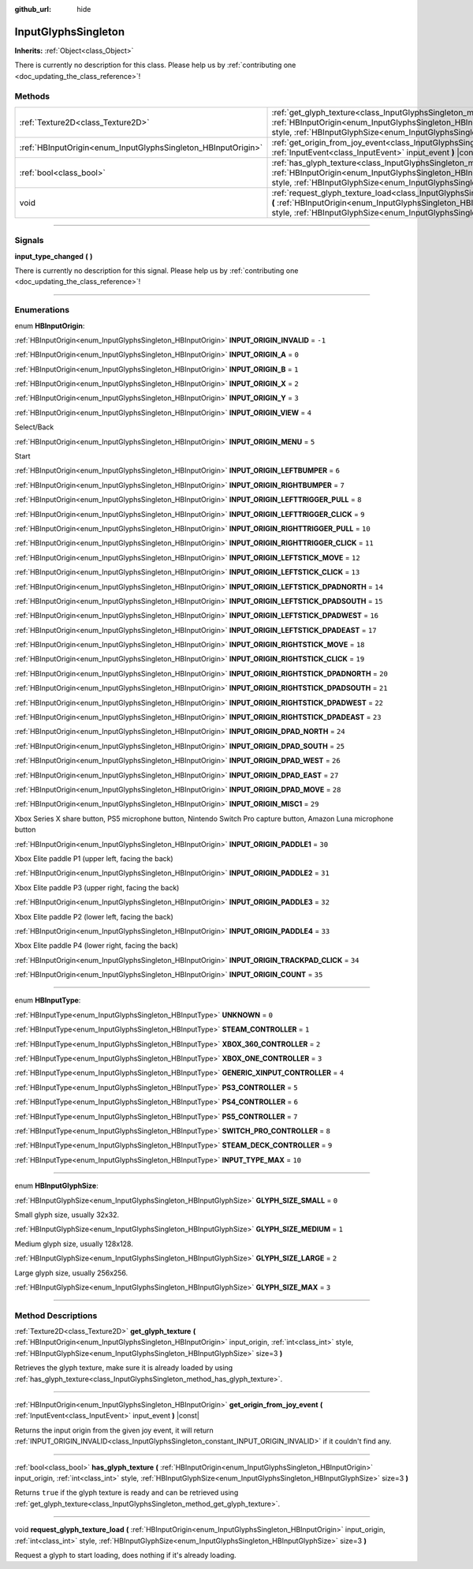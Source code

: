 :github_url: hide

.. DO NOT EDIT THIS FILE!!!
.. Generated automatically from Godot engine sources.
.. Generator: https://github.com/godotengine/godot/tree/master/doc/tools/make_rst.py.
.. XML source: https://github.com/godotengine/godot/tree/master/modules/input_glyphs/doc_classes/InputGlyphsSingleton.xml.

.. _class_InputGlyphsSingleton:

InputGlyphsSingleton
====================

**Inherits:** :ref:`Object<class_Object>`

.. container:: contribute

	There is currently no description for this class. Please help us by :ref:`contributing one <doc_updating_the_class_reference>`!

.. rst-class:: classref-reftable-group

Methods
-------

.. table::
   :widths: auto

   +---------------------------------------------------------------+-------------------------------------------------------------------------------------------------------------------------------------------------------------------------------------------------------------------------------------------------------------------------------------------------+
   | :ref:`Texture2D<class_Texture2D>`                             | :ref:`get_glyph_texture<class_InputGlyphsSingleton_method_get_glyph_texture>` **(** :ref:`HBInputOrigin<enum_InputGlyphsSingleton_HBInputOrigin>` input_origin, :ref:`int<class_int>` style, :ref:`HBInputGlyphSize<enum_InputGlyphsSingleton_HBInputGlyphSize>` size=3 **)**                   |
   +---------------------------------------------------------------+-------------------------------------------------------------------------------------------------------------------------------------------------------------------------------------------------------------------------------------------------------------------------------------------------+
   | :ref:`HBInputOrigin<enum_InputGlyphsSingleton_HBInputOrigin>` | :ref:`get_origin_from_joy_event<class_InputGlyphsSingleton_method_get_origin_from_joy_event>` **(** :ref:`InputEvent<class_InputEvent>` input_event **)** |const|                                                                                                                               |
   +---------------------------------------------------------------+-------------------------------------------------------------------------------------------------------------------------------------------------------------------------------------------------------------------------------------------------------------------------------------------------+
   | :ref:`bool<class_bool>`                                       | :ref:`has_glyph_texture<class_InputGlyphsSingleton_method_has_glyph_texture>` **(** :ref:`HBInputOrigin<enum_InputGlyphsSingleton_HBInputOrigin>` input_origin, :ref:`int<class_int>` style, :ref:`HBInputGlyphSize<enum_InputGlyphsSingleton_HBInputGlyphSize>` size=3 **)**                   |
   +---------------------------------------------------------------+-------------------------------------------------------------------------------------------------------------------------------------------------------------------------------------------------------------------------------------------------------------------------------------------------+
   | void                                                          | :ref:`request_glyph_texture_load<class_InputGlyphsSingleton_method_request_glyph_texture_load>` **(** :ref:`HBInputOrigin<enum_InputGlyphsSingleton_HBInputOrigin>` input_origin, :ref:`int<class_int>` style, :ref:`HBInputGlyphSize<enum_InputGlyphsSingleton_HBInputGlyphSize>` size=3 **)** |
   +---------------------------------------------------------------+-------------------------------------------------------------------------------------------------------------------------------------------------------------------------------------------------------------------------------------------------------------------------------------------------+

.. rst-class:: classref-section-separator

----

.. rst-class:: classref-descriptions-group

Signals
-------

.. _class_InputGlyphsSingleton_signal_input_type_changed:

.. rst-class:: classref-signal

**input_type_changed** **(** **)**

.. container:: contribute

	There is currently no description for this signal. Please help us by :ref:`contributing one <doc_updating_the_class_reference>`!

.. rst-class:: classref-section-separator

----

.. rst-class:: classref-descriptions-group

Enumerations
------------

.. _enum_InputGlyphsSingleton_HBInputOrigin:

.. rst-class:: classref-enumeration

enum **HBInputOrigin**:

.. _class_InputGlyphsSingleton_constant_INPUT_ORIGIN_INVALID:

.. rst-class:: classref-enumeration-constant

:ref:`HBInputOrigin<enum_InputGlyphsSingleton_HBInputOrigin>` **INPUT_ORIGIN_INVALID** = ``-1``



.. _class_InputGlyphsSingleton_constant_INPUT_ORIGIN_A:

.. rst-class:: classref-enumeration-constant

:ref:`HBInputOrigin<enum_InputGlyphsSingleton_HBInputOrigin>` **INPUT_ORIGIN_A** = ``0``



.. _class_InputGlyphsSingleton_constant_INPUT_ORIGIN_B:

.. rst-class:: classref-enumeration-constant

:ref:`HBInputOrigin<enum_InputGlyphsSingleton_HBInputOrigin>` **INPUT_ORIGIN_B** = ``1``



.. _class_InputGlyphsSingleton_constant_INPUT_ORIGIN_X:

.. rst-class:: classref-enumeration-constant

:ref:`HBInputOrigin<enum_InputGlyphsSingleton_HBInputOrigin>` **INPUT_ORIGIN_X** = ``2``



.. _class_InputGlyphsSingleton_constant_INPUT_ORIGIN_Y:

.. rst-class:: classref-enumeration-constant

:ref:`HBInputOrigin<enum_InputGlyphsSingleton_HBInputOrigin>` **INPUT_ORIGIN_Y** = ``3``



.. _class_InputGlyphsSingleton_constant_INPUT_ORIGIN_VIEW:

.. rst-class:: classref-enumeration-constant

:ref:`HBInputOrigin<enum_InputGlyphsSingleton_HBInputOrigin>` **INPUT_ORIGIN_VIEW** = ``4``

Select/Back

.. _class_InputGlyphsSingleton_constant_INPUT_ORIGIN_MENU:

.. rst-class:: classref-enumeration-constant

:ref:`HBInputOrigin<enum_InputGlyphsSingleton_HBInputOrigin>` **INPUT_ORIGIN_MENU** = ``5``

Start

.. _class_InputGlyphsSingleton_constant_INPUT_ORIGIN_LEFTBUMPER:

.. rst-class:: classref-enumeration-constant

:ref:`HBInputOrigin<enum_InputGlyphsSingleton_HBInputOrigin>` **INPUT_ORIGIN_LEFTBUMPER** = ``6``



.. _class_InputGlyphsSingleton_constant_INPUT_ORIGIN_RIGHTBUMPER:

.. rst-class:: classref-enumeration-constant

:ref:`HBInputOrigin<enum_InputGlyphsSingleton_HBInputOrigin>` **INPUT_ORIGIN_RIGHTBUMPER** = ``7``



.. _class_InputGlyphsSingleton_constant_INPUT_ORIGIN_LEFTTRIGGER_PULL:

.. rst-class:: classref-enumeration-constant

:ref:`HBInputOrigin<enum_InputGlyphsSingleton_HBInputOrigin>` **INPUT_ORIGIN_LEFTTRIGGER_PULL** = ``8``



.. _class_InputGlyphsSingleton_constant_INPUT_ORIGIN_LEFTTRIGGER_CLICK:

.. rst-class:: classref-enumeration-constant

:ref:`HBInputOrigin<enum_InputGlyphsSingleton_HBInputOrigin>` **INPUT_ORIGIN_LEFTTRIGGER_CLICK** = ``9``



.. _class_InputGlyphsSingleton_constant_INPUT_ORIGIN_RIGHTTRIGGER_PULL:

.. rst-class:: classref-enumeration-constant

:ref:`HBInputOrigin<enum_InputGlyphsSingleton_HBInputOrigin>` **INPUT_ORIGIN_RIGHTTRIGGER_PULL** = ``10``



.. _class_InputGlyphsSingleton_constant_INPUT_ORIGIN_RIGHTTRIGGER_CLICK:

.. rst-class:: classref-enumeration-constant

:ref:`HBInputOrigin<enum_InputGlyphsSingleton_HBInputOrigin>` **INPUT_ORIGIN_RIGHTTRIGGER_CLICK** = ``11``



.. _class_InputGlyphsSingleton_constant_INPUT_ORIGIN_LEFTSTICK_MOVE:

.. rst-class:: classref-enumeration-constant

:ref:`HBInputOrigin<enum_InputGlyphsSingleton_HBInputOrigin>` **INPUT_ORIGIN_LEFTSTICK_MOVE** = ``12``



.. _class_InputGlyphsSingleton_constant_INPUT_ORIGIN_LEFTSTICK_CLICK:

.. rst-class:: classref-enumeration-constant

:ref:`HBInputOrigin<enum_InputGlyphsSingleton_HBInputOrigin>` **INPUT_ORIGIN_LEFTSTICK_CLICK** = ``13``



.. _class_InputGlyphsSingleton_constant_INPUT_ORIGIN_LEFTSTICK_DPADNORTH:

.. rst-class:: classref-enumeration-constant

:ref:`HBInputOrigin<enum_InputGlyphsSingleton_HBInputOrigin>` **INPUT_ORIGIN_LEFTSTICK_DPADNORTH** = ``14``



.. _class_InputGlyphsSingleton_constant_INPUT_ORIGIN_LEFTSTICK_DPADSOUTH:

.. rst-class:: classref-enumeration-constant

:ref:`HBInputOrigin<enum_InputGlyphsSingleton_HBInputOrigin>` **INPUT_ORIGIN_LEFTSTICK_DPADSOUTH** = ``15``



.. _class_InputGlyphsSingleton_constant_INPUT_ORIGIN_LEFTSTICK_DPADWEST:

.. rst-class:: classref-enumeration-constant

:ref:`HBInputOrigin<enum_InputGlyphsSingleton_HBInputOrigin>` **INPUT_ORIGIN_LEFTSTICK_DPADWEST** = ``16``



.. _class_InputGlyphsSingleton_constant_INPUT_ORIGIN_LEFTSTICK_DPADEAST:

.. rst-class:: classref-enumeration-constant

:ref:`HBInputOrigin<enum_InputGlyphsSingleton_HBInputOrigin>` **INPUT_ORIGIN_LEFTSTICK_DPADEAST** = ``17``



.. _class_InputGlyphsSingleton_constant_INPUT_ORIGIN_RIGHTSTICK_MOVE:

.. rst-class:: classref-enumeration-constant

:ref:`HBInputOrigin<enum_InputGlyphsSingleton_HBInputOrigin>` **INPUT_ORIGIN_RIGHTSTICK_MOVE** = ``18``



.. _class_InputGlyphsSingleton_constant_INPUT_ORIGIN_RIGHTSTICK_CLICK:

.. rst-class:: classref-enumeration-constant

:ref:`HBInputOrigin<enum_InputGlyphsSingleton_HBInputOrigin>` **INPUT_ORIGIN_RIGHTSTICK_CLICK** = ``19``



.. _class_InputGlyphsSingleton_constant_INPUT_ORIGIN_RIGHTSTICK_DPADNORTH:

.. rst-class:: classref-enumeration-constant

:ref:`HBInputOrigin<enum_InputGlyphsSingleton_HBInputOrigin>` **INPUT_ORIGIN_RIGHTSTICK_DPADNORTH** = ``20``



.. _class_InputGlyphsSingleton_constant_INPUT_ORIGIN_RIGHTSTICK_DPADSOUTH:

.. rst-class:: classref-enumeration-constant

:ref:`HBInputOrigin<enum_InputGlyphsSingleton_HBInputOrigin>` **INPUT_ORIGIN_RIGHTSTICK_DPADSOUTH** = ``21``



.. _class_InputGlyphsSingleton_constant_INPUT_ORIGIN_RIGHTSTICK_DPADWEST:

.. rst-class:: classref-enumeration-constant

:ref:`HBInputOrigin<enum_InputGlyphsSingleton_HBInputOrigin>` **INPUT_ORIGIN_RIGHTSTICK_DPADWEST** = ``22``



.. _class_InputGlyphsSingleton_constant_INPUT_ORIGIN_RIGHTSTICK_DPADEAST:

.. rst-class:: classref-enumeration-constant

:ref:`HBInputOrigin<enum_InputGlyphsSingleton_HBInputOrigin>` **INPUT_ORIGIN_RIGHTSTICK_DPADEAST** = ``23``



.. _class_InputGlyphsSingleton_constant_INPUT_ORIGIN_DPAD_NORTH:

.. rst-class:: classref-enumeration-constant

:ref:`HBInputOrigin<enum_InputGlyphsSingleton_HBInputOrigin>` **INPUT_ORIGIN_DPAD_NORTH** = ``24``



.. _class_InputGlyphsSingleton_constant_INPUT_ORIGIN_DPAD_SOUTH:

.. rst-class:: classref-enumeration-constant

:ref:`HBInputOrigin<enum_InputGlyphsSingleton_HBInputOrigin>` **INPUT_ORIGIN_DPAD_SOUTH** = ``25``



.. _class_InputGlyphsSingleton_constant_INPUT_ORIGIN_DPAD_WEST:

.. rst-class:: classref-enumeration-constant

:ref:`HBInputOrigin<enum_InputGlyphsSingleton_HBInputOrigin>` **INPUT_ORIGIN_DPAD_WEST** = ``26``



.. _class_InputGlyphsSingleton_constant_INPUT_ORIGIN_DPAD_EAST:

.. rst-class:: classref-enumeration-constant

:ref:`HBInputOrigin<enum_InputGlyphsSingleton_HBInputOrigin>` **INPUT_ORIGIN_DPAD_EAST** = ``27``



.. _class_InputGlyphsSingleton_constant_INPUT_ORIGIN_DPAD_MOVE:

.. rst-class:: classref-enumeration-constant

:ref:`HBInputOrigin<enum_InputGlyphsSingleton_HBInputOrigin>` **INPUT_ORIGIN_DPAD_MOVE** = ``28``



.. _class_InputGlyphsSingleton_constant_INPUT_ORIGIN_MISC1:

.. rst-class:: classref-enumeration-constant

:ref:`HBInputOrigin<enum_InputGlyphsSingleton_HBInputOrigin>` **INPUT_ORIGIN_MISC1** = ``29``

Xbox Series X share button, PS5 microphone button, Nintendo Switch Pro capture button, Amazon Luna microphone button

.. _class_InputGlyphsSingleton_constant_INPUT_ORIGIN_PADDLE1:

.. rst-class:: classref-enumeration-constant

:ref:`HBInputOrigin<enum_InputGlyphsSingleton_HBInputOrigin>` **INPUT_ORIGIN_PADDLE1** = ``30``

Xbox Elite paddle P1 (upper left, facing the back)

.. _class_InputGlyphsSingleton_constant_INPUT_ORIGIN_PADDLE2:

.. rst-class:: classref-enumeration-constant

:ref:`HBInputOrigin<enum_InputGlyphsSingleton_HBInputOrigin>` **INPUT_ORIGIN_PADDLE2** = ``31``

Xbox Elite paddle P3 (upper right, facing the back)

.. _class_InputGlyphsSingleton_constant_INPUT_ORIGIN_PADDLE3:

.. rst-class:: classref-enumeration-constant

:ref:`HBInputOrigin<enum_InputGlyphsSingleton_HBInputOrigin>` **INPUT_ORIGIN_PADDLE3** = ``32``

Xbox Elite paddle P2 (lower left, facing the back)

.. _class_InputGlyphsSingleton_constant_INPUT_ORIGIN_PADDLE4:

.. rst-class:: classref-enumeration-constant

:ref:`HBInputOrigin<enum_InputGlyphsSingleton_HBInputOrigin>` **INPUT_ORIGIN_PADDLE4** = ``33``

Xbox Elite paddle P4 (lower right, facing the back)

.. _class_InputGlyphsSingleton_constant_INPUT_ORIGIN_TRACKPAD_CLICK:

.. rst-class:: classref-enumeration-constant

:ref:`HBInputOrigin<enum_InputGlyphsSingleton_HBInputOrigin>` **INPUT_ORIGIN_TRACKPAD_CLICK** = ``34``



.. _class_InputGlyphsSingleton_constant_INPUT_ORIGIN_COUNT:

.. rst-class:: classref-enumeration-constant

:ref:`HBInputOrigin<enum_InputGlyphsSingleton_HBInputOrigin>` **INPUT_ORIGIN_COUNT** = ``35``



.. rst-class:: classref-item-separator

----

.. _enum_InputGlyphsSingleton_HBInputType:

.. rst-class:: classref-enumeration

enum **HBInputType**:

.. _class_InputGlyphsSingleton_constant_UNKNOWN:

.. rst-class:: classref-enumeration-constant

:ref:`HBInputType<enum_InputGlyphsSingleton_HBInputType>` **UNKNOWN** = ``0``



.. _class_InputGlyphsSingleton_constant_STEAM_CONTROLLER:

.. rst-class:: classref-enumeration-constant

:ref:`HBInputType<enum_InputGlyphsSingleton_HBInputType>` **STEAM_CONTROLLER** = ``1``



.. _class_InputGlyphsSingleton_constant_XBOX_360_CONTROLLER:

.. rst-class:: classref-enumeration-constant

:ref:`HBInputType<enum_InputGlyphsSingleton_HBInputType>` **XBOX_360_CONTROLLER** = ``2``



.. _class_InputGlyphsSingleton_constant_XBOX_ONE_CONTROLLER:

.. rst-class:: classref-enumeration-constant

:ref:`HBInputType<enum_InputGlyphsSingleton_HBInputType>` **XBOX_ONE_CONTROLLER** = ``3``



.. _class_InputGlyphsSingleton_constant_GENERIC_XINPUT_CONTROLLER:

.. rst-class:: classref-enumeration-constant

:ref:`HBInputType<enum_InputGlyphsSingleton_HBInputType>` **GENERIC_XINPUT_CONTROLLER** = ``4``



.. _class_InputGlyphsSingleton_constant_PS3_CONTROLLER:

.. rst-class:: classref-enumeration-constant

:ref:`HBInputType<enum_InputGlyphsSingleton_HBInputType>` **PS3_CONTROLLER** = ``5``



.. _class_InputGlyphsSingleton_constant_PS4_CONTROLLER:

.. rst-class:: classref-enumeration-constant

:ref:`HBInputType<enum_InputGlyphsSingleton_HBInputType>` **PS4_CONTROLLER** = ``6``



.. _class_InputGlyphsSingleton_constant_PS5_CONTROLLER:

.. rst-class:: classref-enumeration-constant

:ref:`HBInputType<enum_InputGlyphsSingleton_HBInputType>` **PS5_CONTROLLER** = ``7``



.. _class_InputGlyphsSingleton_constant_SWITCH_PRO_CONTROLLER:

.. rst-class:: classref-enumeration-constant

:ref:`HBInputType<enum_InputGlyphsSingleton_HBInputType>` **SWITCH_PRO_CONTROLLER** = ``8``



.. _class_InputGlyphsSingleton_constant_STEAM_DECK_CONTROLLER:

.. rst-class:: classref-enumeration-constant

:ref:`HBInputType<enum_InputGlyphsSingleton_HBInputType>` **STEAM_DECK_CONTROLLER** = ``9``



.. _class_InputGlyphsSingleton_constant_INPUT_TYPE_MAX:

.. rst-class:: classref-enumeration-constant

:ref:`HBInputType<enum_InputGlyphsSingleton_HBInputType>` **INPUT_TYPE_MAX** = ``10``



.. rst-class:: classref-item-separator

----

.. _enum_InputGlyphsSingleton_HBInputGlyphSize:

.. rst-class:: classref-enumeration

enum **HBInputGlyphSize**:

.. _class_InputGlyphsSingleton_constant_GLYPH_SIZE_SMALL:

.. rst-class:: classref-enumeration-constant

:ref:`HBInputGlyphSize<enum_InputGlyphsSingleton_HBInputGlyphSize>` **GLYPH_SIZE_SMALL** = ``0``

Small glyph size, usually 32x32.

.. _class_InputGlyphsSingleton_constant_GLYPH_SIZE_MEDIUM:

.. rst-class:: classref-enumeration-constant

:ref:`HBInputGlyphSize<enum_InputGlyphsSingleton_HBInputGlyphSize>` **GLYPH_SIZE_MEDIUM** = ``1``

Medium glyph size, usually 128x128.

.. _class_InputGlyphsSingleton_constant_GLYPH_SIZE_LARGE:

.. rst-class:: classref-enumeration-constant

:ref:`HBInputGlyphSize<enum_InputGlyphsSingleton_HBInputGlyphSize>` **GLYPH_SIZE_LARGE** = ``2``

Large glyph size, usually 256x256.

.. _class_InputGlyphsSingleton_constant_GLYPH_SIZE_MAX:

.. rst-class:: classref-enumeration-constant

:ref:`HBInputGlyphSize<enum_InputGlyphsSingleton_HBInputGlyphSize>` **GLYPH_SIZE_MAX** = ``3``



.. rst-class:: classref-section-separator

----

.. rst-class:: classref-descriptions-group

Method Descriptions
-------------------

.. _class_InputGlyphsSingleton_method_get_glyph_texture:

.. rst-class:: classref-method

:ref:`Texture2D<class_Texture2D>` **get_glyph_texture** **(** :ref:`HBInputOrigin<enum_InputGlyphsSingleton_HBInputOrigin>` input_origin, :ref:`int<class_int>` style, :ref:`HBInputGlyphSize<enum_InputGlyphsSingleton_HBInputGlyphSize>` size=3 **)**

Retrieves the glyph texture, make sure it is already loaded by using :ref:`has_glyph_texture<class_InputGlyphsSingleton_method_has_glyph_texture>`.

.. rst-class:: classref-item-separator

----

.. _class_InputGlyphsSingleton_method_get_origin_from_joy_event:

.. rst-class:: classref-method

:ref:`HBInputOrigin<enum_InputGlyphsSingleton_HBInputOrigin>` **get_origin_from_joy_event** **(** :ref:`InputEvent<class_InputEvent>` input_event **)** |const|

Returns the input origin from the given joy event, it will return :ref:`INPUT_ORIGIN_INVALID<class_InputGlyphsSingleton_constant_INPUT_ORIGIN_INVALID>` if it couldn't find any.

.. rst-class:: classref-item-separator

----

.. _class_InputGlyphsSingleton_method_has_glyph_texture:

.. rst-class:: classref-method

:ref:`bool<class_bool>` **has_glyph_texture** **(** :ref:`HBInputOrigin<enum_InputGlyphsSingleton_HBInputOrigin>` input_origin, :ref:`int<class_int>` style, :ref:`HBInputGlyphSize<enum_InputGlyphsSingleton_HBInputGlyphSize>` size=3 **)**

Returns ``true`` if the glyph texture is ready and can be retrieved using :ref:`get_glyph_texture<class_InputGlyphsSingleton_method_get_glyph_texture>`.

.. rst-class:: classref-item-separator

----

.. _class_InputGlyphsSingleton_method_request_glyph_texture_load:

.. rst-class:: classref-method

void **request_glyph_texture_load** **(** :ref:`HBInputOrigin<enum_InputGlyphsSingleton_HBInputOrigin>` input_origin, :ref:`int<class_int>` style, :ref:`HBInputGlyphSize<enum_InputGlyphsSingleton_HBInputGlyphSize>` size=3 **)**

Request a glyph to start loading, does nothing if it's already loading.

.. |virtual| replace:: :abbr:`virtual (This method should typically be overridden by the user to have any effect.)`
.. |const| replace:: :abbr:`const (This method has no side effects. It doesn't modify any of the instance's member variables.)`
.. |vararg| replace:: :abbr:`vararg (This method accepts any number of arguments after the ones described here.)`
.. |constructor| replace:: :abbr:`constructor (This method is used to construct a type.)`
.. |static| replace:: :abbr:`static (This method doesn't need an instance to be called, so it can be called directly using the class name.)`
.. |operator| replace:: :abbr:`operator (This method describes a valid operator to use with this type as left-hand operand.)`
.. |bitfield| replace:: :abbr:`BitField (This value is an integer composed as a bitmask of the following flags.)`
